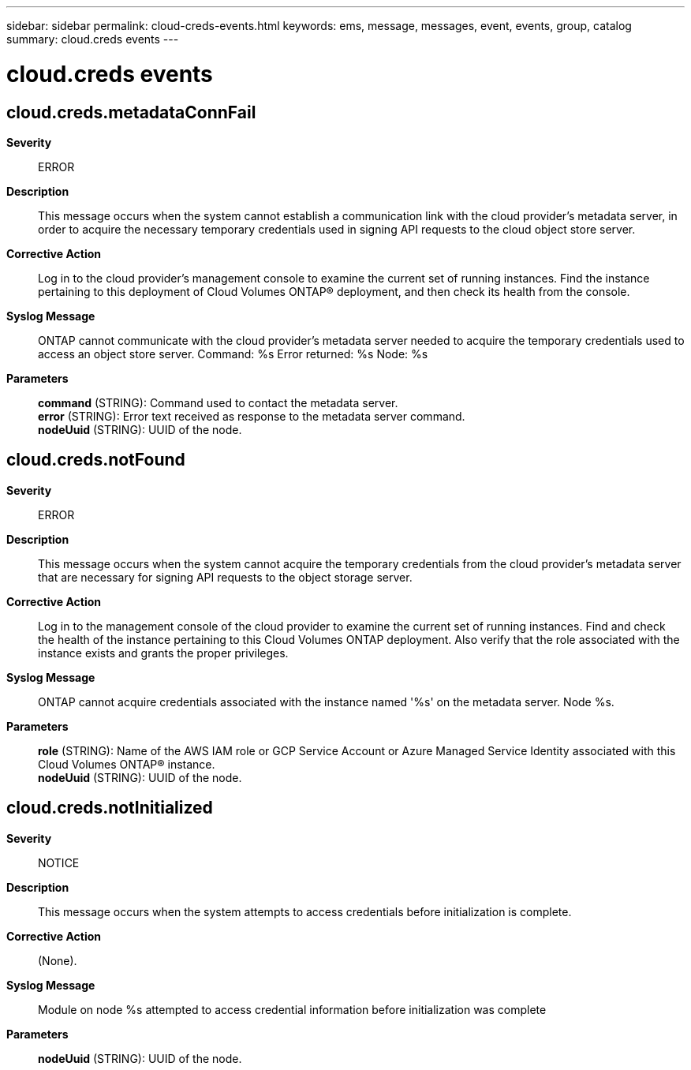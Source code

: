 ---
sidebar: sidebar
permalink: cloud-creds-events.html
keywords: ems, message, messages, event, events, group, catalog
summary: cloud.creds events
---

= cloud.creds events
:toclevels: 1
:hardbreaks:
:nofooter:
:icons: font
:linkattrs:
:imagesdir: ./media/

== cloud.creds.metadataConnFail
*Severity*::
ERROR
*Description*::
This message occurs when the system cannot establish a communication link with the cloud provider's metadata server, in order to acquire the necessary temporary credentials used in signing API requests to the cloud object store server.
*Corrective Action*::
Log in to the cloud provider's management console to examine the current set of running instances. Find the instance pertaining to this deployment of Cloud Volumes ONTAP(R) deployment, and then check its health from the console.
*Syslog Message*::
ONTAP cannot communicate with the cloud provider's metadata server needed to acquire the temporary credentials used to access an object store server. Command: %s Error returned: %s Node: %s
*Parameters*::
*command* (STRING): Command used to contact the metadata server.
*error* (STRING): Error text received as response to the metadata server command.
*nodeUuid* (STRING): UUID of the node.

== cloud.creds.notFound
*Severity*::
ERROR
*Description*::
This message occurs when the system cannot acquire the temporary credentials from the cloud provider's metadata server that are necessary for signing API requests to the object storage server.
*Corrective Action*::
Log in to the management console of the cloud provider to examine the current set of running instances. Find and check the health of the instance pertaining to this Cloud Volumes ONTAP deployment. Also verify that the role associated with the instance exists and grants the proper privileges.
*Syslog Message*::
ONTAP cannot acquire credentials associated with the instance named '%s' on the metadata server. Node %s.
*Parameters*::
*role* (STRING): Name of the AWS IAM role or GCP Service Account or Azure Managed Service Identity associated with this Cloud Volumes ONTAP(R) instance.
*nodeUuid* (STRING): UUID of the node.

== cloud.creds.notInitialized
*Severity*::
NOTICE
*Description*::
This message occurs when the system attempts to access credentials before initialization is complete.
*Corrective Action*::
(None).
*Syslog Message*::
Module on node %s attempted to access credential information before initialization was complete
*Parameters*::
*nodeUuid* (STRING): UUID of the node.
